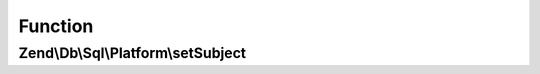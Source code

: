 .. Db/Sql/Platform/PlatformDecoratorInterface.php generated using docpx on 01/30/13 03:02pm


Function
********

Zend\\Db\\Sql\\Platform\\setSubject
===================================

.. function:: Zend\Db\Sql\Platform\setSubject()



